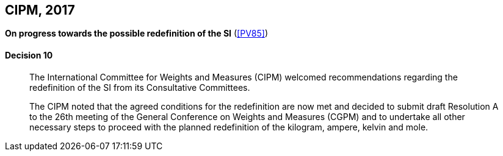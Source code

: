 [[cipm2017]]
[%unnumbered]
== CIPM, 2017

[%unnumbered]
=== {blank}

[.variant-title,type=quoted]
*On progress towards the possible redefinition of the SI* (<<PV85>>)

==== Decision 10
____

The International Committee for Weights and Measures (CIPM) welcomed recommendations regarding the redefinition of the SI from its Consultative Committees.

The CIPM noted that the agreed conditions for the redefinition are now met and decided to submit draft Resolution A to the 26th meeting of the General Conference on Weights and Measures (CGPM) and to undertake all other necessary steps to proceed with the planned redefinition of the ((kilogram)), ampere(((ampere (stem:["unitsml(A)"])))), kelvin and mole(((mole (stem:["unitsml(mol)"])))).
____